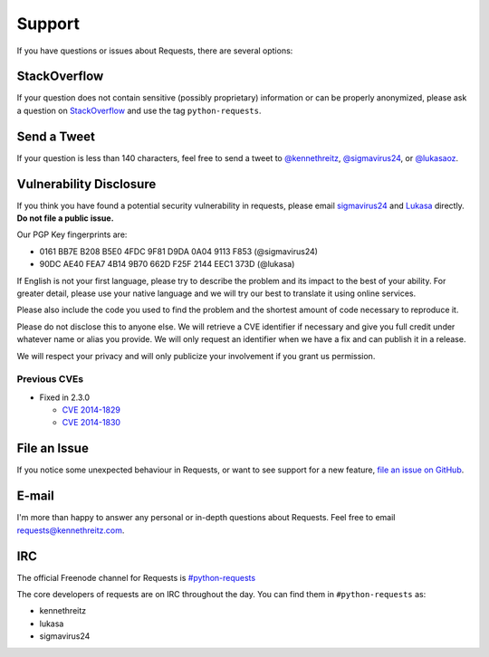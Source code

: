 .. _support:

Support
=======

If you have questions or issues about Requests, there are several options:

StackOverflow
-------------

If your question does not contain sensitive (possibly proprietary)
information or can be properly anonymized, please ask a question on
`StackOverflow <https://stackoverflow.com/questions/tagged/python-requests>`_
and use the tag ``python-requests``.

Send a Tweet
------------

If your question is less than 140 characters, feel free to send a tweet to
`@kennethreitz <https://twitter.com/kennethreitz>`_,
`@sigmavirus24 <https://twitter.com/sigmavirus24>`_, or
`@lukasaoz <https://twitter.com/lukasaoz>`_.

Vulnerability Disclosure
------------------------

If you think you have found a potential security vulnerability in requests,
please email `sigmavirus24 <mailto:graffatcolmingov@gmail.com>`_ and
`Lukasa <mailto:cory@lukasa.co.uk>`_ directly. **Do not file a public issue.**

Our PGP Key fingerprints are:

- 0161 BB7E B208 B5E0 4FDC  9F81 D9DA 0A04 9113 F853 (@sigmavirus24)

- 90DC AE40 FEA7 4B14 9B70  662D F25F 2144 EEC1 373D (@lukasa)

If English is not your first language, please try to describe the problem and
its impact to the best of your ability. For greater detail, please use your native
language and we will try our best to translate it using online services.

Please also include the code you used to find the problem and the shortest amount
of code necessary to reproduce it.

Please do not disclose this to anyone else. We will retrieve a CVE identifier if
necessary and give you full credit under whatever name or alias you provide.
We will only request an identifier when we have a fix and can publish it in a release.

We will respect your privacy and will only publicize your involvement if you grant
us permission.

Previous CVEs
~~~~~~~~~~~~~

- Fixed in 2.3.0

  - `CVE 2014-1829 <http://www.cve.mitre.org/cgi-bin/cvename.cgi?name=2014-1829>`_

  - `CVE 2014-1830 <http://www.cve.mitre.org/cgi-bin/cvename.cgi?name=2014-1830>`_

File an Issue
-------------

If you notice some unexpected behaviour in Requests, or want to see support
for a new feature,
`file an issue on GitHub <https://github.com/kennethreitz/requests/issues>`_.


E-mail
------

I'm more than happy to answer any personal or in-depth questions about
Requests. Feel free to email
`requests@kennethreitz.com <mailto:requests@kennethreitz.com>`_.


IRC
---

The official Freenode channel for Requests is
`#python-requests <irc://irc.freenode.net/python-requests>`_

The core developers of requests are on IRC throughout the day.
You can find them in ``#python-requests`` as:

- kennethreitz
- lukasa
- sigmavirus24
